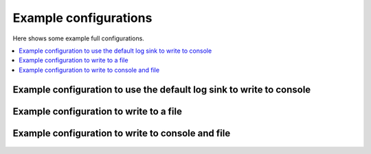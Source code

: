 Example configurations
`````````````````````````````

Here shows some example full configurations.

.. contents::
    :depth: 1
    :local:
    :backlinks: none

Example configuration to use the default log sink to write to console
-------------------------------------------------------------------------

  .. literalinclude:: ../../../../../examples/logging/configs/use_default_log_sink.toml
      :caption: examples/logging/configs/use_default_log_sink.toml
      :language: toml

Example configuration to write to a file
------------------------------------------------------

  .. literalinclude:: ../../../../../examples/logging/configs/write_to_single_file.toml
      :caption: examples/logging/configs/write_to_single_file.toml
      :language: toml

Example configuration to write to console and file
-------------------------------------------------------------------

  .. literalinclude:: ../../../../../examples/logging/configs/write_to_console_and_file.toml
      :caption: examples/logging/configs/write_to_console_and_file.toml
      :language: toml
